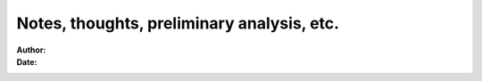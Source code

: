 ###########################################
Notes, thoughts, preliminary analysis, etc.
###########################################

:Author:
:Date:

